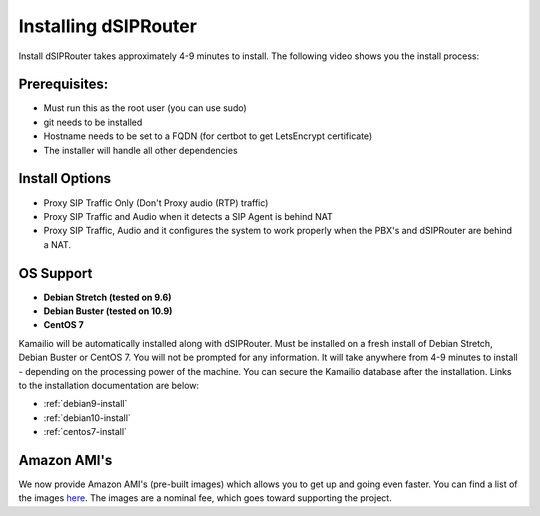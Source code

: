 .. _installing_dsiprouter:


Installing dSIPRouter
=====================

Install dSIPRouter takes approximately 4-9 minutes to install.  The following video shows you the install process:

.. raw:: html

        <object width="560" height="315"><param name="movie"
        value="https://www.youtube.com/embed/Iu4BQkL1wGc"></param><param
        name="allowFullScreen" value="true"></param><param
        name="allowscriptaccess" value="always"></param><embed
        src="https://www.youtube.com/embed/Iu4BQkL1wGc"
        type="application/x-shockwave-flash" allowscriptaccess="always"
        allowfullscreen="true" width=""
        height="385"></embed></object>



Prerequisites:
^^^^^^^^^^^^^^

- Must run this as the root user (you can use sudo)
- git needs to be installed
- Hostname needs to be set to a FQDN (for certbot to get LetsEncrypt certificate)
- The installer will handle all other dependencies



Install Options
^^^^^^^^^^^^^^^^

- Proxy SIP Traffic Only (Don't Proxy audio (RTP) traffic)
- Proxy SIP Traffic and Audio when it detects a SIP Agent is behind NAT
- Proxy SIP Traffic, Audio and it configures the system to work properly when the PBX's and dSIPRouter are behind a NAT.

OS Support
^^^^^^^^^^

- **Debian Stretch (tested on 9.6)**
- **Debian Buster (tested on 10.9)**
- **CentOS 7**


Kamailio will be automatically installed along with dSIPRouter.
Must be installed on a fresh install of Debian Stretch, Debian Buster or CentOS 7.
You will not be prompted for any information.  It will take anywhere from 4-9 minutes to install - depending on the processing power of the machine. You can secure the Kamailio database after the installation.
Links to the installation documentation are below:

- :ref:`debian9-install`
- :ref:`debian10-install`
- :ref:`centos7-install`

Amazon AMI's
^^^^^^^^^^^^

We now provide Amazon AMI's (pre-built images) which allows you to get up and going even faster.
You can find a list of the images `here <https://aws.amazon.com/marketplace/search/results?x=0&y=0&searchTerms=dsiprouter/>`_.
The images are a nominal fee, which goes toward supporting the project.
